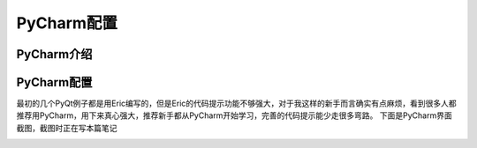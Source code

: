 .. highlight:: rst

PyCharm配置
================

PyCharm介绍
----------------


PyCharm配置
----------------

最初的几个PyQt例子都是用Eric编写的，但是Eric的代码提示功能不够强大，对于我这样的新手而言确实有点麻烦，看到很多人都推荐用PyCharm，用下来真心强大，推荐新手都从PyCharm开始学习，完善的代码提示能少走很多弯路。
下面是PyCharm界面截图，截图时正在写本篇笔记

.. image:: images/PyCharm5.jpg


